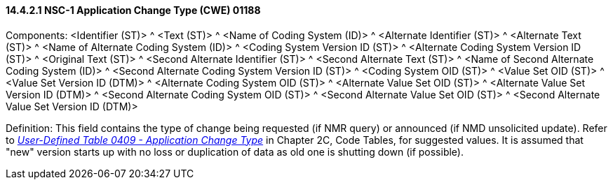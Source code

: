 ==== 14.4.2.1 NSC-1 Application Change Type (CWE) 01188 

Components: <Identifier (ST)> ^ <Text (ST)> ^ <Name of Coding System (ID)> ^ <Alternate Identifier (ST)> ^ <Alternate Text (ST)> ^ <Name of Alternate Coding System (ID)> ^ <Coding System Version ID (ST)> ^ <Alternate Coding System Version ID (ST)> ^ <Original Text (ST)> ^ <Second Alternate Identifier (ST)> ^ <Second Alternate Text (ST)> ^ <Name of Second Alternate Coding System (ID)> ^ <Second Alternate Coding System Version ID (ST)> ^ <Coding System OID (ST)> ^ <Value Set OID (ST)> ^ <Value Set Version ID (DTM)> ^ <Alternate Coding System OID (ST)> ^ <Alternate Value Set OID (ST)> ^ <Alternate Value Set Version ID (DTM)> ^ <Second Alternate Coding System OID (ST)> ^ <Second Alternate Value Set OID (ST)> ^ <Second Alternate Value Set Version ID (DTM)>

Definition: This field contains the type of change being requested (if NMR query) or announced (if NMD unsolicited update). Refer to file:///E:\V2\v2.9%20final%20Nov%20from%20Frank\V29_CH02C_Tables.docx#HL70409[_User-Defined Table 0409 - Application Change Type_] in Chapter 2C, Code Tables, for suggested values. It is assumed that "new" version starts up with no loss or duplication of data as old one is shutting down (if possible).

